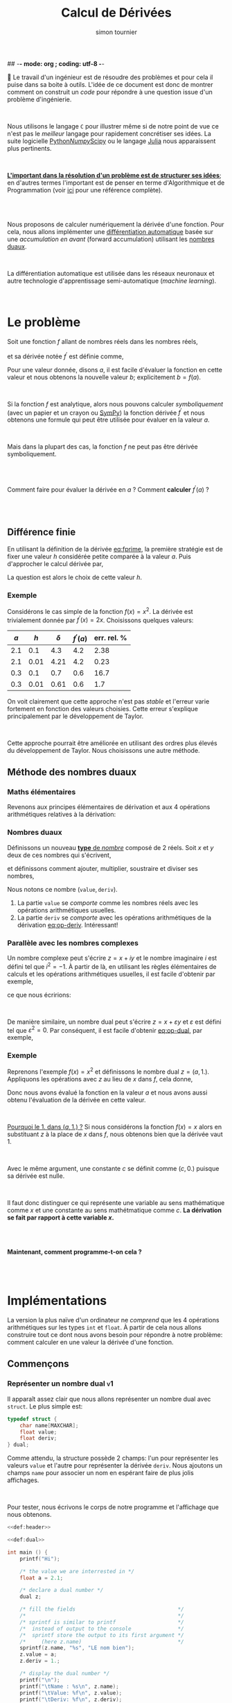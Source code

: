 ## -*- mode: org ; coding: utf-8 -*-
#+STARTUP: content hideblocks

#+TITLE: Calcul de Dérivées
#+AUTHOR: simon tournier
#+EMAIL: simon dot tournier at univ dash paris dash diderot dot fr

# Jump to the real beginning: C-x ]

# ###
#
# We use an external library to highlight the snippets of code.
# It is particulary useful for Diff outputs.
# However, nothing prevents that it will still work a couple of months
# after now (28 Feb 2019).
# Same the org.css theme.
#
#+HTML_HEAD: <link rel="stylesheet" href="https://cdnjs.cloudflare.com/ajax/libs/highlight.js/9.10.0/styles/github.min.css" />
#+HTML_HEAD: <script src="https://cdnjs.cloudflare.com/ajax/libs/highlight.js/9.10.0/highlight.min.js"></script>
#+HTML_HEAD: <script>var hlf=function(){Array.prototype.forEach.call(document.querySelectorAll("pre.src"),function(t){var e;e=t.getAttribute("class"),e=e.replace(/src-(\w+)/,"src-$1 $1"),console.log(e),t.setAttribute("class",e),hljs.highlightBlock(t)})};addEventListener("DOMContentLoaded",hlf);</script>
#
#+HTML_HEAD: <link rel="stylesheet" type="text/css" href="https://gongzhitaao.org/orgcss/org.css" />
#
# ###

# open the link in other webrowser tab
#+HTML_HEAD: <base target="_blank">


#+name: runner
#+begin_src emacs-lisp :exports none :results none
  ;; Adapt this line to your needs
  ;; change "~/.emacs.d/elpa/htmlize-20180923.1829" to your path to htmlize
  (setq path-to-htmlize  "/tmp/emacs-htmlize/")

    ;;;;;;;;;;;;;;;;;;;;;;;;;;;;;;;;;;;;;;;;;;;;;;;;;;;;;;;;;;;;;;;;;;;;;
  (setq config
        (make-progress-reporter "Configuration..."))

  (add-to-list 'load-path
               path-to-htmlize)
  (setq org-src-fontify-natively t)

  (org-babel-do-load-languages
   'org-babel-load-languages '((C . t)
                               (shell . t)
                               (scheme . t)
                               ))
  (setq org-confirm-babel-evaluate nil)

  (setq org-link-file-path-type 'relative)

  ;; remove annoying message with org-id-location
  (setq org-id-track-globally nil)

  (setq make-backup-files nil)
  (make-directory "Supplementary" t)

  (message "%s" (org-version nil t nil))
  (progress-reporter-done config)


  (let ((clean-prev (make-progress-reporter "Clean all previous results...")))
    (org-babel-remove-result-one-or-many t)
    (progress-reporter-done clean-prev))

  (let ((tangle (make-progress-reporter "Tangle/Export all source blocks...")))
    ;; (progn
    ;;   (let ((files (file-expand-wildcards "part-*.org"))
    ;;         ;; (files (directory-files "./"
    ;;         ;;                         nil
    ;;         ;;                         "^\\([^.]\\|\\.[^.]\\|\\.\\..\\)"))
    ;;         ;;                         ;;  BIG regexp to exclude . and ..
    ;;         (here (buffer-name)))
    ;;     (progn
    ;;       (message "%s" files)
    ;;       (mapcar (lambda (file)
    ;;                 (progn
    ;;                   (find-file file)
    ;;                   (org-babel-tangle)
    ;;                   (kill-buffer)))
    ;;               files)
    ;;       (switch-to-buffer here)
    ;;       (org-babel-tangle))))
    (org-babel-tangle)
    (progress-reporter-done tangle))

  ;; (let ((execute-buffer (make-progress-reporter "Execute all source blocks (checking phase)...")))
  ;;   (progn
  ;;     (let ((files (file-expand-wildcards "part-*.org"))
  ;;           (here (buffer-name)))
  ;;       (progn
  ;;         (message "%s" files)
  ;;         (mapcar (lambda (file)
  ;;                   (progn
  ;;                     (find-file file)
  ;;                     (org-babel-execute-buffer)
  ;;                     (kill-buffer)))
  ;;                 files)
  ;;         (switch-to-buffer here)
  ;;         (org-babel-execute-buffer))))
  ;;   (progress-reporter-done execute-buffer))


#+end_src


# unset the Table of Contents
# because we do not want that appears on the top
# but only when on want: #+TOC: headlines: X
#+OPTIONS: toc:nil


Le travail d'un ingénieur est de résoudre des problèmes et pour cela il
puise dans sa boite à outils.  L'idée de ce document est donc de montrer
comment on construit un /code/ pour répondre à une question issue d'un
problème d'ingénierie.

#+HTML: <br>

Nous utilisons le langage =C= pour illustrer même si de notre point de
vue ce n'est pas le /meilleur/ langage pour rapidement concrétiser ses
idées. La suite logicielle [[https://www.python.org/][Python]]/[[http://www.numpy.org/][Numpy]]/[[https://www.scipy.org/][Scipy]] ou le langage [[https://julialang.org/][Julia]] nous
apparaissent plus pertinents.

#+HTML: <br>

_*L'important dans la résolution d'un problème est de structurer ses
idées*_; en d'autres termes l'important est de penser en terme
d'Algorithmique et de Programmation (voir _[[https://interactivepython.org/courselib/static/thinkcspy/index.html][ici]]_ pour une référence
complète).

#+TOC: headlines: 3
#+HTML: <br><br>

Nous proposons de calculer numériquement la dérivée d'une fonction. Pour
cela, nous allons implémenter une [[https://en.wikipedia.org/wiki/Automatic_differentiation][différentiation automatique]] basée sur
une /accumulation en avant/ (forward accumulation) utilisant les [[https://fr.wikipedia.org/wiki/Nombre_dual][nombres
duaux]].

#+HTML: <br>

La différentiation automatique est utilisée dans les réseaux neuronaux
et autre technologie d'apprentissage semi-automatique (/machine learning/).

#+HTML: <br>



* Le problème

  Soit une fonction $f$ allant de nombres réels dans les nombres réels,

  \begin{equation*}
  \begin{array}{lclcl}
   f &:& \mathbb{R} &\longrightarrow& \mathbb{R}\\
     & & x &\mapsto& y=f(x)
  \end{array}
  \end{equation*}

  et sa dérivée notée $f^\prime$ est définie comme,

  #+name: eq:fprime
  \begin{equation}
   f^\prime(x) = \underset{h\rightarrow 0}{\lim} \frac{f(x+h) - f(x)}{h}.
  \end{equation}
  Pour une valeur donnée, disons $a$, il est facile d'évaluer la fonction
  en cette valeur et nous obtenons la nouvelle valeur $b$; explicitement
  $b=f(a)$.

  #+HTML: <br>

  Si la fonction $f$ est analytique, alors nous pouvons calculer
  /symboliquement/ (avec un papier et un crayon ou [[https://www.sympy.org/fr/][SymPy]]) la fonction
  dérivée $f^\prime$ et nous obtenons une formule qui peut être utilisée
  pour évaluer en la valeur $a$.

  #+HTML: <br>

  Mais dans la plupart des cas, la fonction $f$ ne peut pas être dérivée symboliquement.

  #+HTML: <br><br>
  #+begin_center
  Comment faire pour évaluer la dérivée en $a$ ? Comment *calculer*
  $f^\prime(a)$ ?
  #+end_center
  #+HTML: <br><br>

** Différence finie

   En utilisant la définition de la dérivée [[eq:fprime]], la première
   stratégie est de fixer une valeur $h$ considérée petite comparée à la
   valeur $a$. Puis d'approcher le calcul dérivée par,

   \begin{equation*}
    \delta = \frac{f(x+h) - f(x)}{h}.
   \end{equation*}
   La question est alors le choix de cette valeur $h$.

*** Exemple

    Considérons le cas simple de la fonction $f(x)=x^2$. La dérivée est
    trivialement donnée par $f^\prime(x)=2x$. Choisissons quelques valeurs:

    | $a$ |  $h$ | $\delta$ | $f^\prime(a)$ | err. rel. % |
    |-----+------+----------+---------------+-------------|
    | 2.1 |  0.1 |      4.3 |           4.2 |        2.38 |
    | 2.1 | 0.01 |     4.21 |           4.2 |        0.23 |
    |-----+------+----------+---------------+-------------|
    | 0.3 |  0.1 |      0.7 |           0.6 |        16.7 |
    | 0.3 | 0.01 |     0.61 |           0.6 |         1.7 |

    On voit clairement que cette approche n'est pas /stable/ et l'erreur
    varie fortement en fonction des valeurs choisies. Cette erreur
    s'explique principalement par le développement de Taylor.

    #+HTML: <br>

    Cette approche pourrait être améliorée en utilisant des ordres plus
    élevés du développement de Taylor. Nous choisissons une autre méthode.

** Méthode des nombres duaux
*** Maths élémentaires

    Revenons aux principes élémentaires de dérivation et aux 4 opérations
    arithmétiques relatives à la dérivation:

    #+name: eq:op-deriv
    \begin{equation}
    \begin{array}{lcl}
     (f+g)^\prime &=& f^\prime + g^\prime\\
     (f*g)^\prime &=& f^\prime * g + f* g^\prime\\
     (f-g)^\prime &=& f^\prime - g^\prime\\
    \displaystyle
     \left(\frac{f}{g}\right)^\prime
    &=&
    \displaystyle
    \frac{f^\prime * g - f* g^\prime}{g^2}
    \end{array}
    \end{equation}

*** Nombres duaux

    Définissons un nouveau _*type* de /nombre/_ composé de 2 réels. Soit
    $x$ et $y$ deux de ces nombres qui s'écrivent,

    \begin{equation*}
    \begin{array}{lcl}
    x &=& (v, d) \\
    y  &=& (u, p)
    \end{array}
    \end{equation*}

    et définissons comment ajouter, multiplier, soustraire et diviser ses
    nombres,

    #+name: eq:op-dual
    \begin{equation}
    \begin{array}{lcll}
    \texttt{add}(x, y) &=& (v+u ,& d+p) \\
    \texttt{mul}(x, y) &=& (u*v ,& d*v ~+~ u*p) \\
    \texttt{sub}(x, y) &=& (u-v ,& d-p) \\
    \texttt{div}(x, y) &=&
     (u*v ,& \displaystyle \frac{d*v ~-~ u*p}{p^2})
    \end{array}
    \end{equation}

    Nous notons ce nombre $(\texttt{value}, \texttt{deriv})$.

    1. La partie =value= se /comporte/ comme les nombres réels avec les
       opérations arithmétiques usuelles.
    2. La partie =deriv= se /comporte/ avec les opérations arithmétiques de
       la dérivation [[eq:op-deriv]]. Intéressant!

*** Parallèle avec les nombres complexes

    Un nombre complexe peut s'écrire $z = x + iy$ et le nombre imaginaire
    $i$ est défini tel que $i^2=-1$. À partir de là, en utilisant les règles
    élémentaires de calculs et les opérations arithmétiques usuelles, il est
    facile d'obtenir par exemple,

    \begin{equation*}
    z_1 \times z_2=(x_1*x_2 - y_1*y_2) + i(x_1*y_2 + y_1*x_2)
    \end{equation*}

    ce que nous écririons:

    \begin{equation*}
    \texttt{cadd}(z_1, z_2) = (x_1*x_2 - y_1*y_2,~~ x_1*y_2 + y_1*x_2)
    \end{equation*}

    #+HTML: <br>

    De manière similaire, un nombre dual peut s'écrire $z = x + \varepsilon y$
    et $\varepsilon$ est défini tel que $\varepsilon^2=0$. Par conséquent,
    il est facile d'obtenir [[eq:op-dual]], par exemple,
    \begin{equation*}
    (x_1 + \varepsilon y_1)\times(x_2 + \varepsilon y_2)
    =
    (x_1*x_2) + \varepsilon(x_1*y_2 + y_1*x_2)
    \end{equation*}

*** Exemple

    Reprenons l'exemple $f(x)=x^2$ et définissons le nombre dual $z=(a,
    1.)$. Appliquons les opérations avec $z$ au lieu de $x$ dans $f$, cela
    donne,

    \begin{equation*}
    \texttt{mul}(z,z) = (a*a, 1.*a + a*1.) = (a*a, 2*a)
    \end{equation*}

    Donc nous avons évalué la fonction en la valeur $a$ et nous avons aussi
    obtenu l'évaluation de la dérivée en cette valeur.

    #+HTML: <br>

    _Pourquoi le 1. dans $(a, 1.)$ ?_ Si nous considérons la fonction $f(x)=x$
    alors en substituant $z$ à la place de $x$ dans $f$, nous obtenons bien
    que la dérivée vaut 1.

    #+HTML: <br>

    Avec le même argument, une constante $c$ se définit comme $(c, 0.)$
    puisque sa dérivée est nulle.

    #+HTML: <br>

    Il faut donc distinguer ce qui représente une variable au sens
    mathématique comme $x$ et une constante au sens mathétmatique comme $c$.
    *La dérivation se fait par rapport à cette variable $x$.*

    #+HTML: <br><br>
    #+begin_center
    *Maintenant, comment programme-t-on cela ?*
    #+end_center
    #+HTML: <br><br>


* Implémentations

  La version la plus naïve d'un ordinateur ne /comprend/ que les 4 opérations
  arithmétiques sur les types =int= et =float=. À partir de cela nous
  allons construire tout ce dont nous avons besoin pour répondre à notre
  problème: comment calculer en une valeur la dérivée d'une fonction.

** Commençons

   #+name: def:header
   #+begin_src C :eval no :exports none
     /* provide printf/scanf and other */
     #include <stdio.h>

     /* Length maximum for some "string" (array of char) */
     #define MAXCHAR 1000
   #+end_src

*** Représenter un nombre dual                                    :v1:

    Il apparaît assez clair que nous allons représenter un nombre dual avec
    =struct=. Le plus simple est:

    #+name: def:dual
    #+begin_src C :eval no
      typedef struct {
          char name[MAXCHAR];
          float value;
          float deriv;
      } dual;
    #+end_src

    Comme attendu, la structure possède 2 champs: l'un pour représenter
    les valeurs =value= et l'autre pour représenter la dérivée
    =deriv=. Nous ajoutons un champs =name= pour associer un nom en
    espérant faire de plus jolis affichages.

    #+HTML: <br>

    Pour tester, nous écrivons le corps de notre programme et l'affichage
    que nous obtenons.

    #+name: main-1
    #+begin_src C :noweb yes :tangle "Supplementary/main-v1.c" :exports both :results verbatim
      <<def:header>>

      <<def:dual>>

      int main () {
          printf("Hi");

          /* the value we are interrested in */
          float a = 2.1;

          /* declare a dual number */
          dual z;

          /* fill the fields                                 */
          /*                                                 */
          /* sprintf is similar to printf                    */
          /*  instead of output to the console               */
          /*  sprintf store the output to its first argument */
          /*     (here z.name)                               */
          sprintf(z.name, "%s", "LE nom bien");
          z.value = a;
          z.deriv = 1.;

          /* display the dual number */
          printf("\n");
          printf("\tName : %s\n", z.name);
          printf("\tValue: %f\n", z.value);
          printf("\tDeriv: %f\n", z.deriv);

          printf("Bye.");
          return 0;
        }
    #+end_src

*** Fonction pour définir une variable                            :v2:

    Nous souhaitons avoir une fonction qui prend en argument un nombre
    réel (=float=) et une chaîne de caractère (=char*=) et retourne un
    nombre =dual= (=return z;= avec la variable =z= de type =dual=). Nous
    appelons cette fonction =newvar= et sa *signature* est donc:

    #+name: sig:newvar
    #+begin_src C :eval no
      dual newvar(float, char*);
    #+end_src

    Son implémentation est aussi directe puisque nous avions déjà écrit
    cela dans le programme précédent.

    #+name: def:newvar
    #+begin_src C :eval no
      dual newvar(float val, char* avoile) {
          dual z;
          sprintf(z.name, "%s", avoile);
          z.value = val;
          z.deriv = 1.;
          return z;
      }
    #+end_src

    #+begin_quote
    _*WARNING*_: Les /quantités/ =val= et =z= sont des variables au sens
    informatique, et respectivement de type =float= et
    =dual=. Cependant, la variable =val= ne modélise pas la notion de
    variable au sens mathématique, c'est-à-dire qu'au nombre =val= n'est
    pas associé une dérivée. Et nous construisons justement un code pour
    cela et le nouveau type =dual= sera une modélisation informatique
    plus proche de la notion mathématique de variable en considérant la
    dérivation.
    #+end_quote


    Ainsi nous adaptons nous programme et nous obtenons le même
    affichage que précédemment.

    #+name: main-2a
    #+begin_src C :noweb yes :tangle "Supplementary/main-v2a.c" :exports code :results none
      <<def:header>>

      <<def:dual>>

            /* signature of the function */
            /* defined after the main    */
      <<sig:newvar>>

      int main () {
          printf("Hi");

          /* the value we are interrested in */
          float a = 2.1;

          /* declare a dual number */
          dual z;


          /* fill the fields */
          z = newvar(a, "LE nome bien");

          /* display the dual number */
          printf("\n");
          printf("\tName : %s\n", z.name);
          printf("\tValue: %f\n", z.value);
          printf("\tDeriv: %f\n", z.deriv);

          printf("Bye.");
          return 0;
        }


      /*  DEFINITION of the functions/subprogram */

      <<def:newvar>>
    #+end_src

    Bien évidemment, nous pouvons aussi définir une fonction similaire à
    =newvar= qui crée une constante. Laissez en exercice, sinon regardez
    dans le fichier source.

    #+name: sig:newcst
    #+begin_src C :eval no :exports none
      dual newcst(float, char*);
    #+end_src

    #+name: def:newcst
    #+begin_src C :eval no :exports none
      dual newcst(float val, char* avoile) {
          dual z;
          sprintf(z.name, "%s", avoile);
          z.value = val;
          z.deriv = 0.;
          return z;
      }
    #+end_src

    #+name: main-2b
    #+begin_src C :noweb yes :tangle "Supplementary/main-v2.c" :exports none :results none
      <<def:header>>

      <<def:dual>>

            /* signature of the function */
            /* defined after the main    */
      <<sig:newvar>>
      <<sig:newcst>>

      int main () {
          printf("Hi");

          /* the value we are interrested in */
          float a = 2.1;

          /* declare a dual number */
          dual z;


          /* fill the fields */
          z = newvar(a, "LE nome bien");

          /* display the dual number */
          printf("\n");
          printf("\tName : %s\n", z.name);
          printf("\tValue: %f\n", z.value);
          printf("\tDeriv: %f\n", z.deriv);

          printf("Bye.");
          return 0;
        }


      /*  DEFINITION of the functions/subprogram */

      <<def:newvar>>

      <<def:newcst>>
    #+end_src

*** Fonction pour afficher un nombre dual                         :v3:

    Nous souhaitons avoir une fonction qui prend en argument un nombre
    =dual= et ne retourne rien (=void=). Sa signature est,
    #+name: sig:print
    #+begin_src C :eval no
      void print(dual);
    #+end_src

    Et nous l'avons déjà implémentée.
    #+name: def:print
    #+begin_src C :eval no
      void print(dual z) {
          printf("\n");
          printf("\tName : %s\n", z.name);
          printf("\tValue: %f\n", z.value);
          printf("\tDeriv: %f\n", z.deriv);
      }
    #+end_src


    Au lieu d'afficher à chaque fois le programme complet, nous allons
    maintenant---pour des raisons de lisibilité---afficher uniquement
    les modifications que nous avons apportées.

    #+name: main-3
    #+begin_src C :noweb yes :tangle "Supplementary/main-v3.c" :exports none :results none
      <<def:header>>

      <<def:dual>>

            /* signature of the function */
            /* defined after the main    */
      <<sig:newvar>>
      <<sig:newcst>>
      <<sig:print>>

      int main () {
          printf("Hi");

          /* the value we are interrested in */
          float a = 2.1;

          /* declare a dual number */
          dual z;


          /* fill the fields */
          z = newvar(a, "LE nome bien");

          /* display the dual number */
          print(z);

          printf("Bye.");
          return 0;
        }


      /*  DEFINITION of the functions/subprogram */

      <<def:newvar>>

      <<def:newcst>>

      <<def:print>>
    #+end_src

    #+name: diff:2-3
    #+begin_src shell :results value code :exports results :wrap src diff
      diff -u Supplementary/main-v2.c Supplementary/main-v3.c | cat
    #+end_src

** Opérons sur 2 nombres duaux

*** Multiplication                                                      :v4a:

    La signature de la fonction qui permet la multiplication entre deux
    nombres duaux est assez naturelle. Cette fonction a 2 arguments qui
    sont des nombres duaux (=dual=) et elle retourne un nombre dual
    (=return z;= avec =z= une variable de type =dual=).

    #+name: sig:mul
    #+begin_src C :eval no
      dual mul(dual, dual);
    #+end_src

    Et l'implémentation est donnée par [[eq:op-dual]].

    #+name: def:mul
    #+begin_src  C :eval no
      dual mul(dual z1, dual z2) {
          dual z;
          sprintf(z.name, "(%s*%s)", z1.name, z2.name);

          z.value = z1.value * z2.value;
          z.deriv = (z1.deriv * z2.value) + (z1.value * z2.deriv);

          return z;
      }
    #+end_src

    Pour tester cette nouvelle fonction, nous écrivons le programme
    principal ci-dessous, que noux exécutons et nous obtenons bien le
    résultat attendu.

    #+name: main-4a
    #+begin_src C :noweb yes :tangle "Supplementary/main-v4a.c" :exports results :results verbatim
      <<def:header>>

      <<def:dual>>

            /* signature of the function */
            /* defined after the main    */
      <<sig:newvar>>
      <<sig:newcst>>
      <<sig:print>>

      <<sig:mul>>

      int main () {
          printf("Hi");

          /* the value we are interrested in */
          float a = 2.1;

          /* declare a dual number */
          dual z;


          /* fill the fields */
          z = newvar(a, "x");

          /* display the dual number */
          print(z);

          dual zz = mul(z, z);
          print(zz);

          printf("Bye.");
          return 0;
        }


      /*  DEFINITION of the functions/subprogram */

      <<def:newvar>>

      <<def:newcst>>

      <<def:print>>

      <<def:mul>>
    #+end_src

    Nous obtenons bien pour la fonction $x^2$ évaluée en =2.1= la valeur
    $2.1^2=$ src_emacs-lisp{(* 2.1 2.1)} {{{results(=4.41=)}}} (à l'arrondi près) et sa dérivée
    $2\times 2.1=$ src_emacs-lisp{(* 2 2.1)} {{{results(=4.2=)}}}.

    #+name: diff:3-4a
    #+begin_src shell :results value code :exports results :wrap src diff
      diff -u Supplementary/main-v3.c Supplementary/main-v4a.c | cat
    #+end_src

    Sur le même principe, il est facile d'implémenter les opérations
    manquantes =add=, =sub= et =div=. Laissez en exercice, sinon
    regardez dans le fichier source.

    #+name: sig:add
    #+begin_src C :eval no :exports none
      dual add(dual, dual);
    #+end_src
    #+name: sig:sub
    #+begin_src C :eval no :exports none
      dual sub(dual, dual);
    #+end_src
    #+name: sig:div
    #+begin_src C :eval no :exports none
      dual div(dual, dual);
    #+end_src

    #+name: def:add
    #+begin_src C :eval no :exports none
      dual add(dual z1, dual z2) {
          dual z;
          sprintf(z.name, "(%s+%s)", z1.name, z2.name);

          z.value = z1.value + z2.value;
          z.deriv = z1.deriv + z2.deriv;

          return z;
      }
    #+end_src

    #+name: def:sub
    #+begin_src C :eval no :exports none
      dual sub(dual z1, dual z2) {
          dual z;
          sprintf(z.name, "(%s-%s)", z1.name, z2.name);

          z.value = z1.value - z2.value;
          z.deriv = z1.deriv - z2.deriv;

          return z;
      }
    #+end_src

    #+name: def:div
    #+begin_src C :eval no :exports none
      dual div(dual z1, dual z2) {
          dual z;
          sprintf(z.name, "(%s/%s)", z1.name, z2.name);

          z.value = z1.value / z2.value;
          z.deriv = ((z1.deriv * z2.value) - (z1.value * z2.deriv)) / (z2.value * z2.value);

          return z;
      }
    #+end_src

*** Vérifications des 4 opérations                                       :v4b:

    Nous définissons aussi une valeur /variable/ (=newvar=). C'est une
    variable informatique arbitrairement nommée =z= et d'autre part nous
    lui attribuons le nom ="x"= dans notre modélisation des nombres
    duaux.

    #+HTML: <br>

    Nous définissons une valeur constante (=newcst=). C'est une variable
    informatique arbitrairement nommée =c= et d'autre part nous lui
    attribuons le nom ="c"= dans notre modélisation des nombres duaux.

    #+HTML: <br>

    Puis nous définissons un programme principal qui affiche:

    #+name: main-4b
    #+begin_src C :noweb yes :tangle "Supplementary/main-v4.c" :exports results :results verbatim
      <<def:header>>

      <<def:dual>>

            /* signature of the function */
            /* defined after the main    */
      <<sig:newvar>>
      <<sig:newcst>>
      <<sig:print>>

      <<sig:mul>>
      <<sig:add>>
      <<sig:sub>>
      <<sig:div>>

      int main () {
          printf("Hi");

          /* the value we are interrested in */
          float a = 2.1;

          /* declare dual numbers */
          dual z, c;

          z = newvar(a, "x");
          c = newcst(1.2, "c");

          /* display the dual number */
          print(z);
          print(c);

          print(mul(z, c));
          print(add(z, z));
          print(sub(c, z));
          print(div(add(z, c), sub(c, z)));

          printf("Bye.");
          return 0;
        }


      /*  DEFINITION of the functions/subprogram */

      <<def:newvar>>

      <<def:newcst>>

      <<def:print>>

      <<def:mul>>

      <<def:add>>

      <<def:sub>>

      <<def:div>>
    #+end_src

    À partir de ces exemples, nous pouvons tester si notre
    implémentation est correcte. *Il faut faire plusieurs tests* pour
    s'assurer que tout fonctionne comme espéré.

    #+HTML: <br>

    Nous commençons à voir l'intérêt d'avoir un /champ/ =name= dans
    notre modélisation des nombres duaux.

** Test avec une fonction plus /compliquée/

   Nous souhaitons vérifier que notre implémentation fait bien les
   calculs escomptés. Pour cela nous voulons définir une fonction
   suffisamment /compliquée/ et en même temp nous voulons pouvoir
   facilement vérifier le résultat.

   #+HTML: <br>

   Une fonction toute indiquée est la fonction exponentielle car sa
   dérivée est elle-même,

   \begin{equation*}
   \left(e^x\right)^\prime = e^x
   \end{equation*}

   Cependant, l'ordinateur ne /sait/ pas implicitement comment calculer
   la fonction exponentielle. Qu'à cela ne tienne!

   #+HTML: <br>

   Nous avons besoin d'être capable d'évaluer la fonction exponentielle
   à partir uniquement des quatre opérations arithmétiques. Or la
   fonction exponentielle s'écrit aussi sous la forme d'une [[https://fr.wikipedia.org/wiki/Fonction_exponentielle#Par_une_s%25C3%25A9rie][série]]
   convergente (et partout!),

   \begin{equation*}
   e^x = \sum_{k=0}^\infty \frac{x^k}{k!}
   \end{equation*}

   Par simplicité ici, nous tronquerons arbitrairement la somme à 20
   termes.

*** Fonction exponentielle                                               :v5:

    Il est assez clair que notre fonction =exponential= aura comme
    argument un nombre =dual= et retournera un nombre =dual=, donc sa
    signature est,

    #+name: sig:exp
    #+begin_src C :eval no
      #define NEXP 20
      dual exponential(dual);
    #+end_src

    Et son implémentation est simple mais mérite un peu d'attention. La
    somme $\sum$ va être naturellement transformée en boucle
    =for=. Par ailleurs, cette somme commence par =k=0= mais comme nous
    allons accumuler son résultat, nous allons initialiser
    l'accumulateur (variable informatique =expx=) à la valeur =k=0= et
    faire commcer la boucle à =k=1=.

    #+name: def:exp
    #+begin_src C :eval no
      dual exponential(dual x) {

          /* temporary variables */
          dual expx  = newcst(1., "");
          dual xk    = newcst(1., "");
          dual kfac  = newcst(1., "");

          float k;
          for (k=1; k<=NEXP; k++) {
              dual kk = newcst(k, "");

              xk   = mul(xk, x);      /* x, x*x, x*x*x, etc. => eval x^k */
              kfac = mul(kfac, kk);   /* 1, 1*2, 1*2*3, etc. => eval k!  */

              dual term_k = div(xk, kfac);

              /* update the Sum with another term */
              expx = add(expx, term_k);

              /* to avoid segmentation fault (because of ugly C)   */
              /* instead of accumalating all the ( and ) and +,*,/ */
              sprintf(expx.name, "");
              sprintf(xk.name, "");
              sprintf(kfac.name, "");
              sprintf(kk.name, "");
          }

          /* pretty print the name */
          sprintf(expx.name, "~(e^(%s))", x.name);
          return expx;
      }
    #+end_src

    Avec un papier et un crayon, et en écrivant les premiers termes, il
    est rapidement clair pourquoi =expx=, =xk= et =kfrac= sont
    initialisés avec la fonction =newcst= et non la fonction =newvar=.

    #+HMTL: <br>

    Finalement, nous écrivons un programme principal pour tester.

    #+name: main-5
    #+begin_src C :noweb yes :tangle "Supplementary/main-v5.c" :exports results :results verbatim
      <<def:header>>

      <<def:dual>>

            /* signature of the function */
            /* defined after the main    */
      <<sig:newvar>>
      <<sig:newcst>>
      <<sig:print>>

      <<sig:mul>>
      <<sig:add>>
      <<sig:sub>>
      <<sig:div>>

      <<sig:exp>>

      int main () {
          /* the value we are interrested in */
          float a = 2.1;

          /* declare dual numbers */
          dual z, c;

          z = newvar(a, "x");
          c = newcst(1.2, "c");

          /* display the dual number */
          print(z);
          print(c);

          print(exponential(z));
          print(exponential(add(mul(mul(c, z), z), c)));

          printf("Bye.");
          return  0;
        }


      /*  DEFINITION of the functions/subprogram */

      <<def:newvar>>

      <<def:newcst>>

      <<def:print>>

      <<def:mul>>

      <<def:add>>

      <<def:sub>>

      <<def:div>>

      <<def:exp>>
    #+end_src

    Il est clair que nous obtenons bien le bon résultat, même pour une
    fonction non-triviale. Notre implémentation n'utilise que les 4
    opérations arithmétiques.

*** Retour des nombres complexes

    Nous pourrions facilement étendre cela à toutes les fonctions
    (sinus, cosinus, tangente, etc.). Par exemple, nous pourrions
    calculer la fonction sinus en remarquant que le sinus est la partie
    imaginaire d'une fonction exponentielle complexe. Par conséquent,
    nous aurions besoin d'implémenter une structure représentant les
    nombres complexes puis d'implémenter les 4 opérations arithmétiques
    pour ce nouveau /type/ =complex=. Et enfin modifier notre structure
    =dual= en remplaçant le type =float= par ce type =complex=.

    #+HTML: <br>

    #+begin_center
    *Cette amélioration utilisant les nombres complexes est un bon exercice!*
    #+end_center

*** Autre fonction

    Nous avons choisi la fonction exponentielle mais nous aurions aussi
    pu choisir la fonction racine carrée comme illustration. Elle se
    calcule par la [[https://fr.wikipedia.org/wiki/M%25C3%25A9thode_de_H%25C3%25A9ron][méthode de Héron]] comme,

    \begin{equation*}
    \left\{
    \begin{array}{lcl}
        x_{0} &=& a \\
        x_{n+1}  &=& \displaystyle 0.5 \left( x_n + \frac{a}{x_n} \right)
    \end{array}
    \right.
    \end{equation*}

    #+begin_center
    *Son implémentation et la vérification est un bon exercice!*
    #+end_center

** Pour aller plus loin

   Le langage =C= possède une biobliothèque standard définisssant des
   fonctions mathématiques: =math.h=. Nous souhaiterions utiliser cette
   bibliotèque pour calculer des fonctions connues plutôt que de tout
   re-implémenter par nous-même.

*** Exemple: fonction exponentielle (encore)                             :v6:

    Pour illustrer notre propos, étendons la fonction =exp= de
    =math.h=. Nous voulons que la signature reste la même, à savoir:

    #+name: sig:dexp
    #+begin_src C :eval no
      #include <math.h>
      dual dexp(dual);
    #+end_src

    Nous choisissons arbitraiment le nom =dexp=, mais il nous semble
    /parlant/: l'extension de =exp= au type =dual=.

    Pour l'implémentation, il faut commencer par se rappeler la
    définition mathématique:

   \begin{equation*}
   \left(e^u\right)^\prime = u^\prime e^u
   \end{equation*}

   Ce qui se traduit /naturellement/ par:

   #+name: def:dexp
   #+begin_src C :eval no
     dual dexp(dual u) {
         dual z;
         sprintf(z.name, "(e^(%s))", u.name);

         z.value = exp(u.value);
         z.deriv = u.deriv * z.value;

         return z;
     }
   #+end_src

   Il faut *noter* que la fonction =exp= de la bibliothèque =math.h= a
   la signature:

   #+begin_src C :eval no
     double exp(double);
   #+end_src

   or =double= et =float= sont des types /compatibles/. Et la
   multiplication =u.deriv * z.value= se fait dans le type
   =float=. Finalement, nous comparons nos 2 versions.

    #+name: main-6
    #+begin_src C :noweb yes :tangle "Supplementary/main-v6.c" :exports results :results verbatim :flags -lm
      <<def:header>>

      <<def:dual>>

            /* signature of the function */
            /* defined after the main    */
      <<sig:newvar>>
      <<sig:newcst>>
      <<sig:print>>

      <<sig:mul>>
      <<sig:add>>
      <<sig:sub>>
      <<sig:div>>

      <<sig:exp>>

      <<sig:dexp>>

      int main () {
          printf("Hi");

          /* the value we are interrested in */
          float a = 2.1;

          /* declare dual numbers */
          dual z, c;

          z = newvar(a, "x");
          c = newcst(1.2, "c");

          /* display the dual number */
          print(z);
          print(c);

          printf("\n# by +,*,-,/\n");
          print(exponential(add(mul(mul(c, z), z), c)));

          printf("\n# by math.h\n");
          print(dexp(add(mul(mul(c, z), z), c)));

          printf("Bye.");
          return  0;
        }


      /*  DEFINITION of the functions/subprogram */

      <<def:newvar>>

      <<def:newcst>>

      <<def:print>>

      <<def:mul>>

      <<def:add>>

      <<def:sub>>

      <<def:div>>

      <<def:exp>>

      <<def:dexp>>
    #+end_src

    Sur ce même principe, nous pouvons étendre toutes les fonctions qui
    sont dans la bibliothèque =math.h= et dont nous connaissons les
    formules de dérivations, comme sinus, cosinus, tangente, etc.

*** Intervalle de définitions des nombres

    Pour connaître la taille mémoire utilisée pour représenter un nombre
    entier en mémoire, le plus simple est d'utiliser =sizeof(int)=
    (retourne en octet/byte). En général, ceci est de 4 octets soit 32
    bits. Seul les entiers dans l'intervalle $\left[-2^{31} ~;~ 2^{31} -
    1\right]$ sont représentables dans l'ordinateur. Le plus grand
    entier est donc src_emacs-lisp{(- (expt 2 31) 1)}. Il est possible
    de représenter un nombre 2 fois plus grand en considérant le type
    =unsigned= c'est-à-dire uniquement les entiers positifs. Pour des
    nombres encore plus grands, il faut utiliser le type =long= et
    =unsigned long=.

    #+HTML: <br>

    Mais qu'en est-il du type =float= ?

    #+HTML: <br>

    Ceci dépend ! La virgule est /flottante/ et donc il y a une
    précision variable.

    #+begin_src C :tangle "Supplementary/isnan.c" :exports both :results verbatim :flags -lm
      #include <stdio.h>
      #include <math.h>
      #include <limits.h>
      int main () {
          float x=1., f=1., ff;
          while (!isinf(f)) {
              ff = f;

              f = f * x;

              x = x + 1.;
              printf("%.0f!  \t= %f\n", x-1, f);
          }
          return 0;
      }
    #+end_src


    #+begin_src scheme :eval no :exports none :results none
      (use-modules (ice-9 format))

      (define (fac n)
        (if (<= n 0)
            1
            (* n (fac (- n 1)))))

      (define (seq start end)
        (define (go acc end)
          (let* ((n (car acc))
                 (m (1+ n)))
            (if (> m end)
                (reverse acc)
              (go (append `(,m) acc) end))))
        (go `(,start) end))


      (map (lambda (n)
             (format #t "~a! \t= ~a\n" n (fac n)))
           (seq 1 37))
    #+end_src

    À comparer avec la séquence exacte:
    #+begin_example
      1!      = 1
      2!      = 2
      3!      = 6
      4!      = 24
      5!      = 120
      6!      = 720
      7!      = 5040
      8!      = 40320
      9!      = 362880
      10!     = 3628800
      11!     = 39916800
      12!     = 479001600
      13!     = 6227020800
      14!     = 87178291200
      15!     = 1307674368000
      16!     = 20922789888000
      17!     = 355687428096000
      18!     = 6402373705728000
      19!     = 121645100408832000
      20!     = 2432902008176640000
      21!     = 51090942171709440000
      22!     = 1124000727777607680000
      23!     = 25852016738884976640000
      24!     = 620448401733239439360000
      25!     = 15511210043330985984000000
      26!     = 403291461126605635584000000
      27!     = 10888869450418352160768000000
      28!     = 304888344611713860501504000000
      29!     = 8841761993739701954543616000000
      30!     = 265252859812191058636308480000000
      31!     = 8222838654177922817725562880000000
      32!     = 263130836933693530167218012160000000
      33!     = 8683317618811886495518194401280000000
      34!     = 295232799039604140847618609643520000000
      35!     = 10333147966386144929666651337523200000000
      36!     = 371993326789901217467999448150835200000000
      37!     = 13763753091226345046315979581580902400000000
    #+end_example

    Donc nous voyons que la représentation en nombre flottant fait un
    calcul /faux/ pour factorielle 14 (=14!=), et ensuite les erreurs se
    cumulent. Ceci est attendu et la précision dépend de ce que l'on
    cherche à calculer. *Pour les calculs /standards/, nous sommes très
    rarement dans ce cas.* Ici, nous testons les limites.

    #+HTML: <br>

    Par ailleurs, nous voyons que nous ne pouvons pas utiliser plus de
    36 termes dans notre calcul de l'exponentielle utilisant la série.




   #+HTML: <br><br>


* Outils utilisés pour générer ce document

  Le document est écrit avec [[https://www.gnu.org/software/emacs/][GNU Emacs]] et [[https://orgmode.org/][Org-mode]]. À partir d'un unique
  fichier source =example.org= tout est généré avec la commande:
  #+name: shell:generate-all
  #+begin_src shell :eval no
    emacs -batch example.org -f org-babel-execute-buffer
  #+end_src
  ou en ouvrant le document =example.org= avec Emacs puis en pressant
  =Control c Control v b=.


  #+name: export-to-html
  #+begin_src emacs-lisp :exports none :results none
    (let ((org->html (make-progress-reporter "Exporting to HTML...")))
      (org-html-export-to-html)
      (progress-reporter-done org->html))
  #+end_src

** Erreur de coloration du code
   Avec la configuration d'Emacs par défaut, vous risquez d'avoir ce
   message d'erreur:
   #+begin_example
     Please install htmlize from https://github.com/hniksic/emacs-htmlize
   #+end_example
   dans ce cas, nous vous suggérons de lancer la commande---[[https://git-scm.com/book/fr/v2/Les-bases-de-Git-D%25C3%25A9marrer-un-d%25C3%25A9p%25C3%25B4t-Git][récuperation]] de
   la [[https://github.com/hniksic/emacs-htmlize.git][dépendance manquante]]:
   #+name: fix:htmlize
   #+begin_src shell :results none :eval no
     git clone https://github.com/hniksic/emacs-htmlize.git /tmp/emacs-htmlize
   #+end_src
   et voilà. Sinon ouvrez et lisez le fichier =example.org= ou ouvrez un [[https://github.com/zimoun/][boggue]].

** Erreur d'exportation
   #+begin_example
   Loading /home/simon/.guix-profile/share/emacs/site-lisp/gettext-autoloads.el (source)...
   Symbol’s function definition is void: org-outline-overlay-data
   #+end_example
   Changements incompatibles dans la version 9.2. Voir [[https://orgmode.org/Changes.html][ici]].

** Fake git commit                                                 :noexport:

   #+name: git
   #+begin_src shell :tangle ".git-commit-all.sh"
     #!/bin/bash

     filename=example

     if [[ ! -d .git ]]
     then
         echo "Init."
         git init
     else
         echo "Big dance already done."
         echo "File modified:"
         git status -u -s
         echo "Automatic commit."
         git commit -am "automatic message"
         exit 0
     fi

     git add ${filename}.org
     git commit -am "Org source"

     #emacs ${filename}.org -f org-babel-execute-buffer

     git add ${filename}.html
     git commit -am "HTML page"

     for i in $(seq 1 6)
     do
         cp Supplementary/main-v${i}.c main.c
         git add main.c
         git commit -am "version $i"
     done

     git add Supplementary/*
     git commit -am "add Supplementary materials"

     git add .git-commit-all.sh
     git commit -am "add Git repo generator script"
   #+end_src
